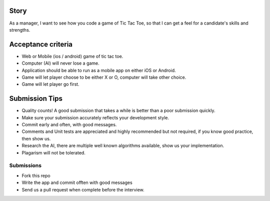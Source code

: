 Story
======

As a manager, I want to see how you code a game of Tic Tac Toe, so that I can get a feel for a candidate's skills and strengths.

Acceptance criteria
=======================
* Web or Mobile (ios / android) game of tic tac toe.
* Computer (AI) will never lose a game.
* Application should be able to run as a mobile app on either iOS or Android.
* Game will let player choose to be either X or O, computer will take other choice.
* Game will let player go first.

Submission Tips
========================
* Quality counts! A good submission that takes a while is better than a poor submission quickly. 
* Make sure your submission accurately reflects your development style.
* Commit early and often, with good messages.
* Comments and Unit tests are appreciated and highly recommended but not required, if you know good practice, then show us.
* Research the AI, there are multiple well known algorithms available, show us your implementation.
* Plagarism will not be tolerated.


Submissions
---------------
* Fork this repo 
* Write the app and commit offten with good messages 
* Send us a pull request when complete before the interview.
